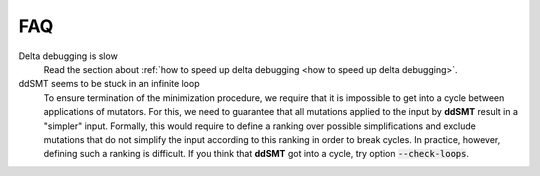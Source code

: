 FAQ
===

Delta debugging is slow
    Read the section about :ref:`how to speed up delta debugging <how to speed
    up delta debugging>`.

ddSMT seems to be stuck in an infinite loop
    To ensure termination of the minimization procedure, we require that it is
    impossible to get into a cycle between applications of mutators.
    For this, we need to guarantee that all mutations applied to the input by
    **ddSMT** result in a "simpler" input.
    Formally, this would require to define a ranking over possible
    simplifications and exclude mutations that do not simplify the input
    according to this ranking in order to break cycles.
    In practice, however, defining such a ranking is difficult.
    If you think that **ddSMT** got into a cycle, try option
    :code:`--check-loops`.
